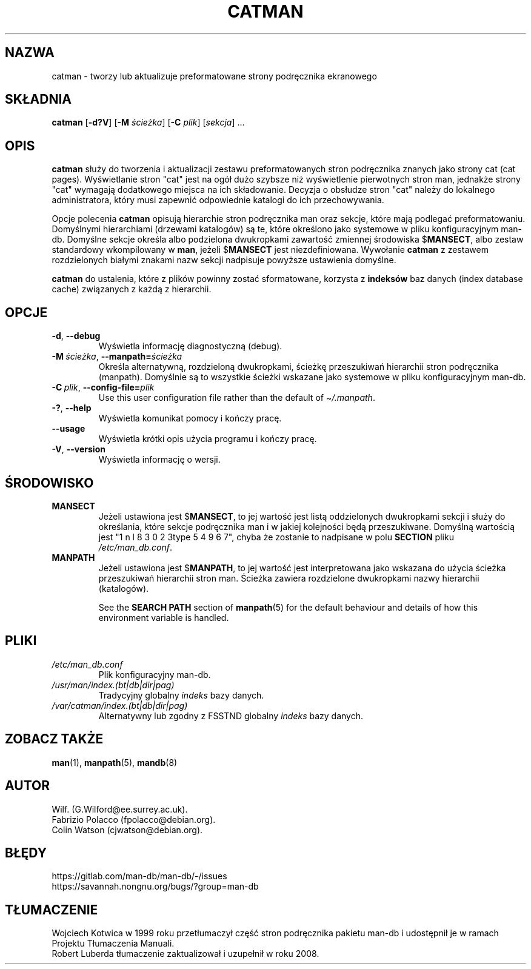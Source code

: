 .\" Man page for catman
.\"
.\" Copyright (C), 1994, 1995, Graeme W. Wilford. (Wilf.)
.\"
.\" You may distribute under the terms of the GNU General Public
.\" License as specified in the file docs/COPYING.GPLv2 that comes with the
.\" man-db distribution.
.\"
.\" Sat Dec 10 14:17:29 GMT 1994  Wilf. (G.Wilford@ee.surrey.ac.uk)
.\"
.pc ""
.\"*******************************************************************
.\"
.\" This file was generated with po4a. Translate the source file.
.\"
.\"*******************************************************************
.TH CATMAN 8 2024-04-05 2.12.1 "Narzędzia przeglądarki stron podręcznika ekranowego"
.SH NAZWA
catman \- tworzy lub aktualizuje preformatowane strony podręcznika
ekranowego
.SH SKŁADNIA
\fBcatman\fP [\|\fB\-d?V\fP\|] [\|\fB\-M\fP \fIścieżka\fP\|] [\|\fB\-C\fP \fIplik\fP\|]
[\|\fIsekcja\fP\|] \&.\|.\|.
.SH OPIS
\fBcatman\fP służy do tworzenia i aktualizacji zestawu preformatowanych stron
podręcznika znanych jako strony cat (cat pages). Wyświetlanie stron "cat"
jest na ogół dużo szybsze niż wyświetlenie pierwotnych stron man, jednakże
strony "cat" wymagają dodatkowego miejsca na ich składowanie. Decyzja o
obsłudze stron "cat" należy do lokalnego administratora, który musi zapewnić
odpowiednie katalogi do ich przechowywania.

Opcje polecenia \fBcatman\fP opisują hierarchie stron podręcznika man oraz
sekcje, które mają podlegać preformatowaniu. Domyślnymi hierarchiami
(drzewami katalogów) są te, które określono jako systemowe w pliku
konfiguracyjnym man\-db. Domyślne sekcje określa albo podzielona dwukropkami
zawartość zmiennej środowiska $\fBMANSECT\fP, albo zestaw standardowy
wkompilowany w \fBman\fP, jeżeli $\fBMANSECT\fP jest niezdefiniowana. Wywołanie
\fBcatman\fP z zestawem rozdzielonych białymi znakami nazw sekcji nadpisuje
powyższe ustawienia domyślne.

\fBcatman\fP do ustalenia, które z plików powinny zostać sformatowane,
korzysta z \fBindeksów\fP baz danych (index database cache) związanych z każdą
z hierarchii.
.SH OPCJE
.TP 
.if  !'po4a'hide' .BR \-d ", " \-\-debug
Wyświetla informację diagnostyczną (debug).
.TP 
\fB\-M\ \fP\fIścieżka\fP,\ \fB\-\-manpath=\fP\fIścieżka\fP
Określa alternatywną, rozdzieloną dwukropkami, ścieżkę przeszukiwań
hierarchii stron podręcznika (manpath). Domyślnie są to wszystkie ścieżki
wskazane jako systemowe w pliku konfiguracyjnym man\-db.
.TP 
\fB\-C\ \fP\fIplik\fP,\ \fB\-\-config\-file=\fP\fIplik\fP
Use this user configuration file rather than the default of
\fI\(ti/.manpath\fP.
.TP 
.if  !'po4a'hide' .BR \-? ", " \-\-help
Wyświetla komunikat pomocy i kończy pracę.
.TP 
.if  !'po4a'hide' .B \-\-usage
Wyświetla krótki opis użycia programu i kończy pracę.
.TP 
.if  !'po4a'hide' .BR \-V ", " \-\-version
Wyświetla informację o wersji.
.SH ŚRODOWISKO
.TP 
.if  !'po4a'hide' .B MANSECT
Jeżeli ustawiona jest $\fBMANSECT\fP, to jej wartość jest listą oddzielonych
dwukropkami sekcji i służy do określania, które sekcje podręcznika man i w
jakiej kolejności będą przeszukiwane. Domyślną wartością jest "1 n l 8 3 0 2 3type 5 4 9 6 7",
chyba że zostanie to nadpisane w polu \fBSECTION\fP pliku
\fI/etc/man_db.conf\fP.
.TP 
.if  !'po4a'hide' .B MANPATH
Jeżeli ustawiona jest $\fBMANPATH\fP, to jej wartość jest interpretowana jako
wskazana do użycia ścieżka przeszukiwań hierarchii stron man. Ścieżka
zawiera rozdzielone dwukropkami nazwy hierarchii (katalogów).

See the \fBSEARCH PATH\fP section of \fBmanpath\fP(5)  for the default behaviour
and details of how this environment variable is handled.
.SH PLIKI
.TP 
.if  !'po4a'hide' .I /etc/man_db.conf
Plik konfiguracyjny man\-db.
.TP 
.if  !'po4a'hide' .I /usr/man/index.(bt|db|dir|pag)
Tradycyjny globalny \fIindeks\fP bazy danych.
.TP 
.if  !'po4a'hide' .I /var/catman/index.(bt|db|dir|pag)
Alternatywny lub zgodny z FSSTND globalny \fIindeks\fP bazy danych.
.SH "ZOBACZ TAKŻE"
.if  !'po4a'hide' .BR man (1),
.if  !'po4a'hide' .BR manpath (5),
.if  !'po4a'hide' .BR mandb (8)
.SH AUTOR
.nf
.if  !'po4a'hide' Wilf.\& (G.Wilford@ee.surrey.ac.uk).
.if  !'po4a'hide' Fabrizio Polacco (fpolacco@debian.org).
.if  !'po4a'hide' Colin Watson (cjwatson@debian.org).
.fi
.SH BŁĘDY
.if  !'po4a'hide' https://gitlab.com/man-db/man-db/-/issues
.br
.if  !'po4a'hide' https://savannah.nongnu.org/bugs/?group=man-db
.SH TŁUMACZENIE
Wojciech Kotwica w 1999 roku przetłumaczył część stron podręcznika pakietu
man-db i udostępnił je w ramach Projektu Tłumaczenia Manuali.
.br
Robert Luberda tłumaczenie zaktualizował i uzupełnił w roku 2008.
